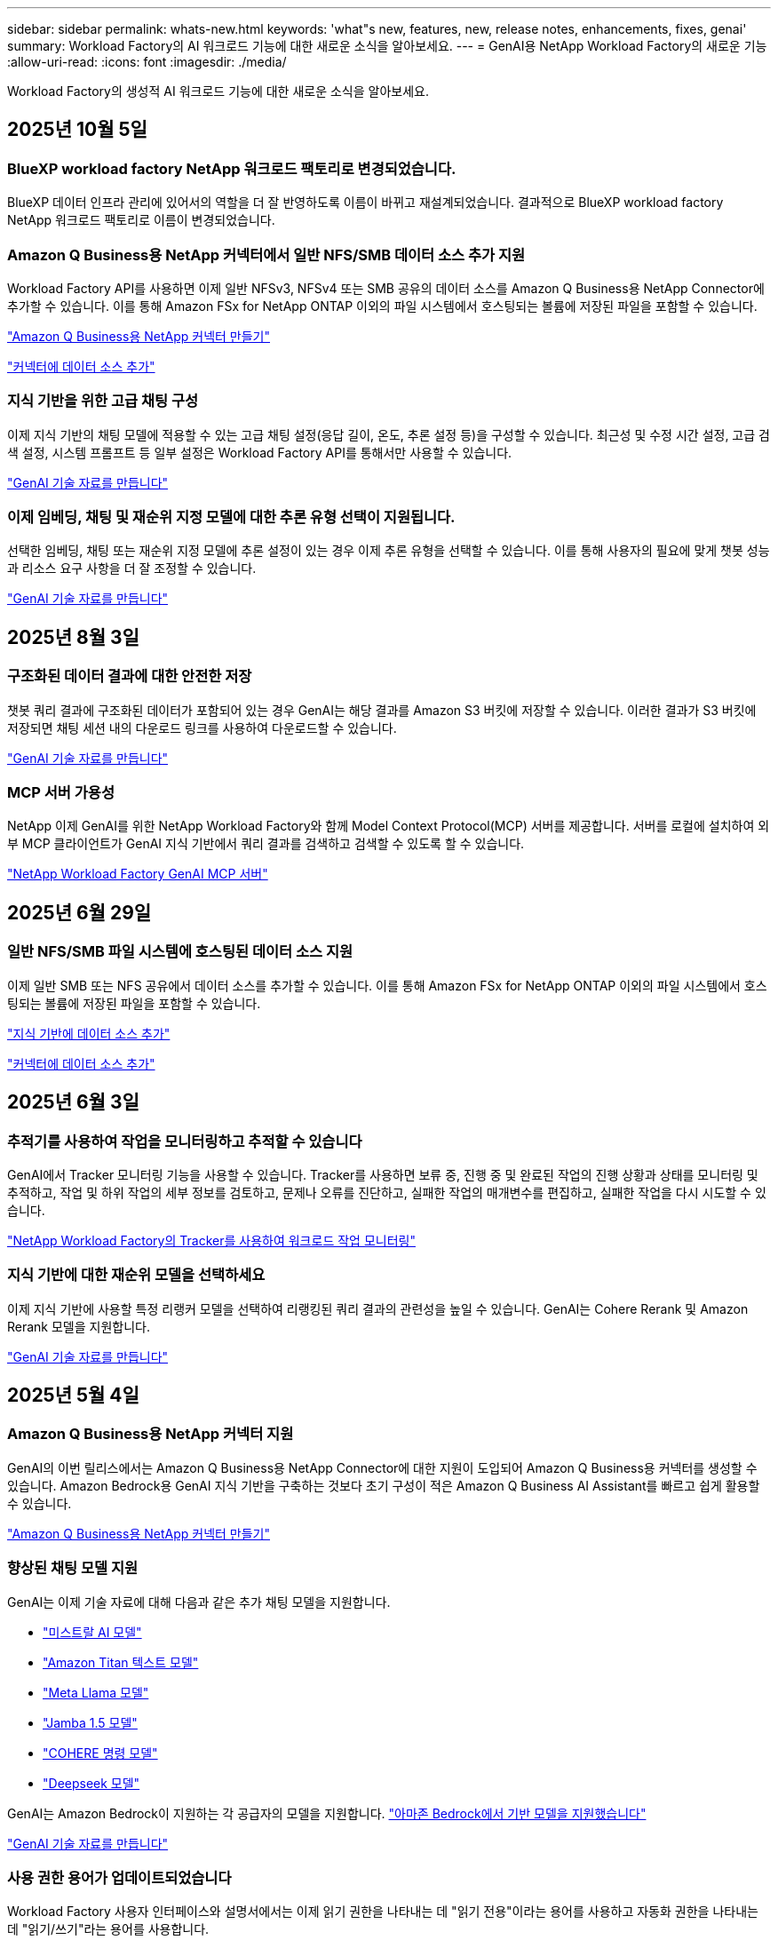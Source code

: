 ---
sidebar: sidebar 
permalink: whats-new.html 
keywords: 'what"s new, features, new, release notes, enhancements, fixes, genai' 
summary: Workload Factory의 AI 워크로드 기능에 대한 새로운 소식을 알아보세요. 
---
= GenAI용 NetApp Workload Factory의 새로운 기능
:allow-uri-read: 
:icons: font
:imagesdir: ./media/


[role="lead"]
Workload Factory의 생성적 AI 워크로드 기능에 대한 새로운 소식을 알아보세요.



== 2025년 10월 5일



=== BlueXP workload factory NetApp 워크로드 팩토리로 변경되었습니다.

BlueXP 데이터 인프라 관리에 있어서의 역할을 더 잘 반영하도록 이름이 바뀌고 재설계되었습니다. 결과적으로 BlueXP workload factory NetApp 워크로드 팩토리로 이름이 변경되었습니다.



=== Amazon Q Business용 NetApp 커넥터에서 일반 NFS/SMB 데이터 소스 추가 지원

Workload Factory API를 사용하면 이제 일반 NFSv3, NFSv4 또는 SMB 공유의 데이터 소스를 Amazon Q Business용 NetApp Connector에 추가할 수 있습니다.  이를 통해 Amazon FSx for NetApp ONTAP 이외의 파일 시스템에서 호스팅되는 볼륨에 저장된 파일을 포함할 수 있습니다.

link:https://docs.netapp.com/us-en/workload-genai/connector/define-connector.html["Amazon Q Business용 NetApp 커넥터 만들기"]

link:https://docs.netapp.com/us-en/workload-genai/connector/define-connector.html#add-data-sources-to-the-connector["커넥터에 데이터 소스 추가"]



=== 지식 기반을 위한 고급 채팅 구성

이제 지식 기반의 채팅 모델에 적용할 수 있는 고급 채팅 설정(응답 길이, 온도, 추론 설정 등)을 구성할 수 있습니다.  최근성 및 수정 시간 설정, 고급 검색 설정, 시스템 프롬프트 등 일부 설정은 Workload Factory API를 통해서만 사용할 수 있습니다.

link:https://docs.netapp.com/us-en/workload-genai/knowledge-base/create-knowledgebase.html["GenAI 기술 자료를 만듭니다"]



=== 이제 임베딩, 채팅 및 재순위 지정 모델에 대한 추론 유형 선택이 지원됩니다.

선택한 임베딩, 채팅 또는 재순위 지정 모델에 추론 설정이 있는 경우 이제 추론 유형을 선택할 수 있습니다.  이를 통해 사용자의 필요에 맞게 챗봇 성능과 리소스 요구 사항을 더 잘 조정할 수 있습니다.

link:https://docs.netapp.com/us-en/workload-genai/knowledge-base/create-knowledgebase.html["GenAI 기술 자료를 만듭니다"]



== 2025년 8월 3일



=== 구조화된 데이터 결과에 대한 안전한 저장

챗봇 쿼리 결과에 구조화된 데이터가 포함되어 있는 경우 GenAI는 해당 결과를 Amazon S3 버킷에 저장할 수 있습니다. 이러한 결과가 S3 버킷에 저장되면 채팅 세션 내의 다운로드 링크를 사용하여 다운로드할 수 있습니다.

link:https://docs.netapp.com/us-en/workload-genai/knowledge-base/create-knowledgebase.html["GenAI 기술 자료를 만듭니다"]



=== MCP 서버 가용성

NetApp 이제 GenAI를 위한 NetApp Workload Factory와 함께 Model Context Protocol(MCP) 서버를 제공합니다. 서버를 로컬에 설치하여 외부 MCP 클라이언트가 GenAI 지식 기반에서 쿼리 결과를 검색하고 검색할 수 있도록 할 수 있습니다.

link:https://github.com/NetApp/mcp/tree/main/NetApp-KnowledgeBase-MCP-server["NetApp Workload Factory GenAI MCP 서버"^]



== 2025년 6월 29일



=== 일반 NFS/SMB 파일 시스템에 호스팅된 데이터 소스 지원

이제 일반 SMB 또는 NFS 공유에서 데이터 소스를 추가할 수 있습니다. 이를 통해 Amazon FSx for NetApp ONTAP 이외의 파일 시스템에서 호스팅되는 볼륨에 저장된 파일을 포함할 수 있습니다.

https://docs.netapp.com/us-en/workload-genai/knowledge-base/create-knowledgebase.html#add-data-sources-to-the-knowledge-base["지식 기반에 데이터 소스 추가"]

https://docs.netapp.com/us-en/workload-genai/connector/define-connector.html#add-data-sources-to-the-connector["커넥터에 데이터 소스 추가"]



== 2025년 6월 3일



=== 추적기를 사용하여 작업을 모니터링하고 추적할 수 있습니다

GenAI에서 Tracker 모니터링 기능을 사용할 수 있습니다. Tracker를 사용하면 보류 중, 진행 중 및 완료된 작업의 진행 상황과 상태를 모니터링 및 추적하고, 작업 및 하위 작업의 세부 정보를 검토하고, 문제나 오류를 진단하고, 실패한 작업의 매개변수를 편집하고, 실패한 작업을 다시 시도할 수 있습니다.

link:https://docs.netapp.com/us-en/workload-genai/general/monitor-operations.html["NetApp Workload Factory의 Tracker를 사용하여 워크로드 작업 모니터링"]



=== 지식 기반에 대한 재순위 모델을 선택하세요

이제 지식 기반에 사용할 특정 리랭커 모델을 선택하여 리랭킹된 쿼리 결과의 관련성을 높일 수 있습니다. GenAI는 Cohere Rerank 및 Amazon Rerank 모델을 지원합니다.

link:https://docs.netapp.com/us-en/workload-genai/knowledge-base/create-knowledgebase.html["GenAI 기술 자료를 만듭니다"]



== 2025년 5월 4일



=== Amazon Q Business용 NetApp 커넥터 지원

GenAI의 이번 릴리스에서는 Amazon Q Business용 NetApp Connector에 대한 지원이 도입되어 Amazon Q Business용 커넥터를 생성할 수 있습니다. Amazon Bedrock용 GenAI 지식 기반을 구축하는 것보다 초기 구성이 적은 Amazon Q Business AI Assistant를 빠르고 쉽게 활용할 수 있습니다.

link:https://docs.netapp.com/us-en/workload-genai/connector/define-connector.html["Amazon Q Business용 NetApp 커넥터 만들기"]



=== 향상된 채팅 모델 지원

GenAI는 이제 기술 자료에 대해 다음과 같은 추가 채팅 모델을 지원합니다.

* link:https://docs.mistral.ai/getting-started/models/models_overview/["미스트랄 AI 모델"^]
* link:https://docs.aws.amazon.com/bedrock/latest/userguide/titan-text-models.html["Amazon Titan 텍스트 모델"^]
* link:https://www.llama.com/docs/model-cards-and-prompt-formats/["Meta Llama 모델"^]
* link:https://docs.ai21.com/["Jamba 1.5 모델"^]
* link:https://docs.cohere.com/docs/the-cohere-platform["COHERE 명령 모델"^]
* link:https://aws.amazon.com/bedrock/deepseek/["Deepseek 모델"^]


GenAI는 Amazon Bedrock이 지원하는 각 공급자의 모델을 지원합니다. link:https://docs.aws.amazon.com/bedrock/latest/userguide/models-supported.html["아마존 Bedrock에서 기반 모델을 지원했습니다"^]

link:https://docs.netapp.com/us-en/workload-genai/knowledge-base/create-knowledgebase.html["GenAI 기술 자료를 만듭니다"]



=== 사용 권한 용어가 업데이트되었습니다

Workload Factory 사용자 인터페이스와 설명서에서는 이제 읽기 권한을 나타내는 데 "읽기 전용"이라는 용어를 사용하고 자동화 권한을 나타내는 데 "읽기/쓰기"라는 용어를 사용합니다.



== 2025년 3월 2일



=== 임베디드 챗봇 개선 사항

이제 질문 및 응답을 클립보드에 직접 복사하고 채팅 창의 크기를 조정하며 제목을 변경할 수 있습니다. 또한 채팅 응답에는 이제 표를 포함할 수 있으며, 이 테이블도 복사할 수 있습니다.

link:https://docs.netapp.com/us-en/workload-genai/knowledge-base/test-knowledgebase.html["GenAI 기술 자료를 테스트합니다"]



=== 채팅 응답 인용 지원

채팅 응답에는 응답을 생성하는 데 사용된 파일 및 데이터 청크가 나열된 인용이 포함됩니다.

link:https://docs.netapp.com/us-en/workload-genai/knowledge-base/test-knowledgebase.html["GenAI 기술 자료를 테스트합니다"]



=== 향상된 파일 형식 지원

이번 GenAI 릴리스는 향상된 파일 지원을 제공합니다.

* 채팅 모델은 향상된 CSV 지원을 제공합니다. 이렇게 하면 CSV 파일에서 데이터를 쿼리할 때 보다 유용한 응답을 사용할 수 있습니다.
* GenAI는 이제 데이터 소스에서 Apache Parquet 파일을 수집할 수 있습니다.
* GenAI는 이제 이미지가 포함된 Microsoft Word DOCX 파일의 수집을 지원합니다. DOCX 문서에 포함된 이미지가 스캔되고 포함된 이미지의 텍스트 통찰력이 기술 자료 쿼리에 대한 응답에 포함됩니다.


link:https://docs.netapp.com/us-en/workload-genai/knowledge-base/identify-data-sources-knowledge-base.html#supported-data-source-file-formats["지원되는 데이터 소스 파일 형식"]



== 2025년 2월 2일



=== Amazon Nova Foundation 모델 지원

GenAI는 이제 Amazon Nova 기반 모델을 지원합니다. Amazon Nova Micro, Amazon Nova Lite 및 Amazon Nova Pro가 지원됩니다.

link:https://docs.netapp.com/us-en/workload-genai/knowledge-base/requirements-knowledge-base.html["GenAI 요구 사항"]



=== 데이터 원본에 대한 파일 형식 필터링

GenAI는 이제 데이터 소스를 추가할 때 데이터 소스 스캔에 포함할 특정 파일 유형을 선택할 수 있도록 지원합니다.

link:https://docs.netapp.com/us-en/workload-genai/knowledge-base/create-knowledgebase.html#add-data-sources-to-the-knowledge-base["기술 문서에 데이터 원본을 추가합니다"]



=== 데이터 원본에 대한 파일 수정 날짜 필터링

GenAI는 이제 데이터 소스를 추가할 때 수정 날짜별로 데이터 소스 스캔에 포함할 파일 필터링을 지원합니다. 포함된 파일의 수정 날짜 범위를 선택할 수 있습니다.

link:https://docs.netapp.com/us-en/workload-genai/knowledge-base/create-knowledgebase.html#add-data-sources-to-the-knowledge-base["기술 문서에 데이터 원본을 추가합니다"]



=== 이미지 파일 지원 및 PDF 파일 지원 향상

GenAI는 이제 이미지와 그래프 설명뿐만 아니라 문서 텍스트로부터 얻은 통찰력으로 지식 기반 쿼리에 대한 응답성을 향상시켜 보다 풍부하고 높은 품질의 답변을 제공합니다. GenAI는 이제 PDF 파일 내에서 이미지 파일 및 이미지를 스캔할 수 있습니다(다중 모드 파일 지원이라고도 함). 이미지나 PDF 파일을 스캔하도록 선택하면 이미지의 텍스트(PDF 문서에 포함된 이미지 포함)가 데이터 원본으로 스캔되고 스캔의 통찰력은 기술 자료 쿼리에 대한 응답에 포함됩니다.

link:https://docs.netapp.com/us-en/workload-genai/knowledge-base/create-knowledgebase.html#add-data-sources-to-the-knowledge-base["기술 문서에 데이터 원본을 추가합니다"]



=== 하이브리드 검색 및 리랭크 지원

GenAI는 이제 하이브리드 검색을 사용하여 검색 결과의 관련성과 정확성을 크게 향상시킬 수 있습니다. 하이브리드 검색은 기존의 키워드 기반 검색의 강점과 고급 밀도 벡터 기반 의미 검색 기법을 결합합니다. 표준 키워드 검색 결과는 유사한 일치 및 언어적 뉘앙스로 보강되어 관련성을 향상시킵니다. 그런 다음 GenAI는 COHERE Rerank 및 Amazon Rerank와 같은 고급 재순위 모델을 사용하여 이러한 결과를 더욱 구체화하고 가장 관련성이 높은 결과를 반환합니다. 이 기능은 새로 작성된 기술 자료에 사용할 수 있습니다.

link:https://docs.netapp.com/us-en/workload-genai/general/ai-workloads-overview.html#benefits-of-using-genai-to-create-generative-ai-applications["GenAI용 NetApp Workload Factory에 대해 알아보세요"]



== 2025년 1월 5일



=== 사용자 지정 스냅샷 이름입니다

이제 임시 스냅샷에 대한 스냅샷 이름을 제공할 수 있습니다.

link:https://docs.netapp.com/us-en/workload-genai/knowledge-base/manage-knowledgebase.html#protect-a-knowledge-base-with-snapshots["스냅샷으로 기술 자료 보호"]



=== 사용자 지정 AI 엔진 인스턴스 이름

이제 구축 중에 AI 엔진 인스턴스에 사용자 지정 이름을 지정할 수 있습니다.

link:https://docs.netapp.com/us-en/workload-genai/knowledge-base/deploy-infrastructure.html["GenAI 인프라를 구축합니다"]



=== 손상되거나 누락된 GenAI 인프라를 재구축합니다

AI 엔진 인스턴스가 손상되거나 어떤 이유로든 삭제된 경우 Workload Factory에서 해당 인스턴스를 다시 빌드할 수 있습니다.  워크로드 팩토리는 재구축이 완료된 후 지식 기반을 인프라에 자동으로 다시 연결하여 사용할 수 있도록 합니다.

link:https://docs.netapp.com/us-en/workload-genai/general/troubleshooting.html["문제 해결"]



== 2024년 12월 1일



=== 스냅샷에서 지식 베이스를 복제합니다

GenAI용 NetApp Workload Factory는 이제 스냅샷에서 지식 기반 복제를 지원합니다.  이를 통해 지식 기반을 빠르게 복구하고 기존 데이터 소스를 사용하여 새로운 지식 기반을 생성할 수 있으며, 데이터 복구 및 개발에 도움이 됩니다.

link:https://docs.netapp.com/us-en/workload-genai/knowledge-base/manage-knowledgebase.html#clone-a-knowledge-base["기술 문서를 복제합니다"]



=== 온프레미스 ONTAP 클러스터 검색 및 복제

온프레미스 ONTAP 클러스터 데이터를 검색하여 FSx for ONTAP 파일 시스템에 복제하여 AI 지식 기반을 강화하는 데 사용할 수 있습니다.  모든 온프레미스 검색 및 복제 워크플로는 스토리지 인벤토리의 새로운 *온프레미스 ONTAP* 메뉴에서 가능합니다.

link:https://docs.netapp.com/us-en/workload-fsx-ontap/use-onprem-data.html["사내 ONTAP 클러스터를 검색합니다"]



== 2024년 11월 3일



=== 데이터 가드레일을 사용하여 개인 식별 정보를 마스킹합니다

생성적 AI 워크로드는 NetApp 콘솔 분류를 기반으로 하는 데이터 가드레일 기능을 도입합니다.  데이터 가드레일 기능은 개인 식별 정보(PII)를 식별하고 마스킹하여 규정을 준수하고 민감한 조직 데이터의 보안을 강화하는 데 도움이 됩니다.

link:https://docs.netapp.com/us-en/workload-genai/knowledge-base/create-knowledgebase.html["GenAI 기술 자료를 만듭니다"]

link:https://docs.netapp.com/us-en/data-services-data-classification/concept-cloud-compliance.html["NetApp 콘솔 분류에 대해 알아보세요"^]



== 2024년 9월 29일



=== 기술 자료 볼륨에 대한 스냅샷 및 복원 지원

이제 기술 자료의 시점 복사본을 만들어 3세대 AI 워크로드 데이터를 보호할 수 있습니다. 이렇게 하면 실수로 데이터가 손실되거나 기술 문서 설정이 변경되는 것을 방지할 수 있습니다. 언제든지 이전 버전의 Knowledge Base 볼륨을 복원할 수 있습니다.

https://docs.netapp.com/us-en/workload-genai/knowledge-base/manage-knowledgebase.html#take-a-snapshot-of-a-knowledge-base-volume["기술 자료 볼륨의 스냅샷을 생성합니다"]

https://docs.netapp.com/us-en/workload-genai/knowledge-base/manage-knowledgebase.html#restore-a-snapshot-of-a-knowledge-base-volume["기술 자료 볼륨의 스냅샷을 복원합니다"]



=== 예약된 스캔을 일시 중지합니다

이제 예약된 데이터 원본 스캔을 일시 중지할 수 있습니다. 기본적으로 Generative AI 워크로드는 매일 각 데이터 소스를 스캔하여 각 기술 자료에 새로운 데이터를 수집합니다. 테스트 중 또는 스냅샷 복원 중에 최신 변경 사항을 수집하지 않으려면 예약된 스캔을 일시 중지하고 언제든지 다시 시작할 수 있습니다.

https://docs.netapp.com/us-en/workload-genai/knowledge-base/manage-knowledgebase.html["기술 자료 관리"]



=== 이제 기술 자료에 지원되는 데이터 보호 볼륨입니다

이제 기술 자료 볼륨을 선택할 때 NetApp SnapMirror 복제 관계에 포함되는 데이터 보호 볼륨을 선택할 수 있습니다. 따라서 SnapMirror 복제로 이미 보호되는 볼륨에 대한 기술 자료를 저장할 수 있습니다.

https://docs.netapp.com/us-en/workload-genai/knowledge-base/identify-data-sources-knowledge-base.html["기술 자료에 통합할 데이터 소스를 식별합니다"]



== 2024년 9월 1일



=== 추가 청킹 전략

생성 AI 워크로드는 이제 데이터 소스에 대해 다중 문장 청킹 및 중복 기반 청킹을 지원합니다.



=== 각 기술 자료 전용 볼륨

이제 Generative AI 워크로드가 새로운 각 기술 자료에 대해 전용 Amazon FSx for NetApp ONTAP 볼륨을 생성하여 각 기술 자료에 대한 개별 스냅샷 정책을 지원하고 장애 및 데이터 중독에 대한 보호 기능을 향상합니다.



== 2024년 8월 4일



=== Amazon CloudWatch Logs 통합

이제 생성 가능한 AI 워크로드가 Amazon CloudWatch Logs에 통합되어 생성 가능한 AI 워크로드 로그 파일을 모니터링할 수 있습니다.



=== 챗봇 애플리케이션 예

NetApp Workload Factory GenAI 샘플 애플리케이션을 사용하면 웹 기반 챗봇 애플리케이션에서 직접 상호 작용하여 게시된 NetApp Workload Factory 지식 기반에서 인증 및 검색을 테스트할 수 있습니다.



== 2024년 7월 7일



=== GenAI용 Workload Factory의 초기 릴리스

초기 릴리스에는 조직의 데이터를 포함하여 사용자 지정된 기술 자료를 개발할 수 있는 기능이 포함되어 있습니다. 사용자를 위한 챗봇 애플리케이션에서 기술 자료에 액세스할 수 있습니다. 이 기능을 통해 조직별 질문에 대한 정확하고 적절한 응답을 제공함으로써 모든 사용자의 만족도와 생산성을 향상시킬 수 있습니다.
